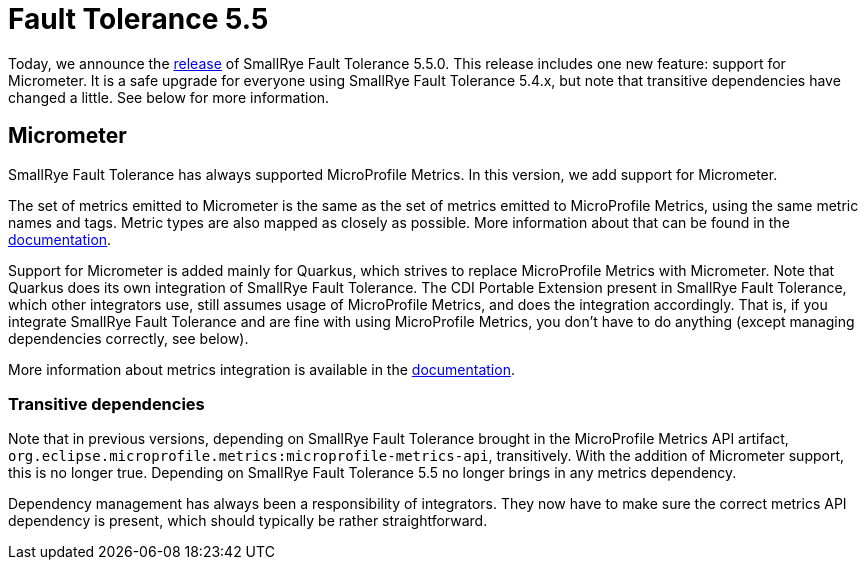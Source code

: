 :page-layout: post
:page-title: Fault Tolerance 5.5
:page-synopsis: SmallRye Fault Tolerance 5.5 released!
:page-tags: [announcement, microprofile]
:page-date: 2022-07-11 09:00:00.000 +0100
:page-author: lthon
:smallrye-ft: SmallRye Fault Tolerance
:microprofile-ft: MicroProfile Fault Tolerance
:mp-metrics: MicroProfile Metrics
:mmeter: Micrometer

= Fault Tolerance 5.5

Today, we announce the https://github.com/smallrye/smallrye-fault-tolerance/releases/tag/5.5.0[release] of {smallrye-ft} 5.5.0.
This release includes one new feature: support for {mmeter}.
It is a safe upgrade for everyone using {smallrye-ft} 5.4.x, but note that transitive dependencies have changed a little.
See below for more information.

== Micrometer

{smallrye-ft} has always supported {mp-metrics}.
In this version, we add support for {mmeter}.

The set of metrics emitted to Micrometer is the same as the set of metrics emitted to MicroProfile Metrics, using the same metric names and tags.
Metric types are also mapped as closely as possible.
More information about that can be found in the https://smallrye.io/docs/smallrye-fault-tolerance/5.5.0/usage/basic.html#_metrics[documentation].

Support for {mmeter} is added mainly for Quarkus, which strives to replace {mp-metrics} with {mmeter}.
Note that Quarkus does its own integration of {smallrye-ft}.
The CDI Portable Extension present in {smallrye-ft}, which other integrators use, still assumes usage of {mp-metrics}, and does the integration accordingly.
That is, if you integrate {smallrye-ft} and are fine with using {mp-metrics}, you don't have to do anything (except managing dependencies correctly, see below).

More information about metrics integration is available in the https://smallrye.io/docs/smallrye-fault-tolerance/5.5.0/integration/metrics.html[documentation].

=== Transitive dependencies

Note that in previous versions, depending on {smallrye-ft} brought in the {mp-metrics} API artifact, `org.eclipse.microprofile.metrics:microprofile-metrics-api`, transitively.
With the addition of {mmeter} support, this is no longer true.
Depending on {smallrye-ft} 5.5 no longer brings in any metrics dependency.

Dependency management has always been a responsibility of integrators.
They now have to make sure the correct metrics API dependency is present, which should typically be rather straightforward.
